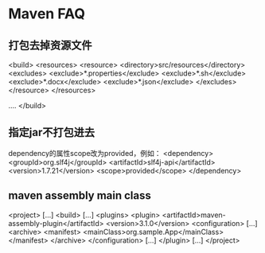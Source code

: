* Maven FAQ
** 打包去掉资源文件
   <build>
     <resources>
            <resource>
                <directory>src/resources</directory>
                <excludes>
                    <exclude>*.properties</exclude>
                    <exclude>*.sh</exclude>
                    <exclude>*.docx</exclude>
                    <exclude>*.json</exclude>
                </excludes>
            </resource>
        </resources>

        ....
        </build>
** 指定jar不打包进去
   dependency的属性scope改为provided，例如：
   <dependency>
            <groupId>org.slf4j</groupId>
            <artifactId>slf4j-api</artifactId>
            <version>1.7.21</version>
            <scope>provided</scope>
    </dependency>
** maven assembly main class
   <project>
  [...]
  <build>
    [...]
    <plugins>
      <plugin>
        <artifactId>maven-assembly-plugin</artifactId>
        <version>3.1.0</version>
        <configuration>
          [...]
          <archive>
            <manifest>
              <mainClass>org.sample.App</mainClass>
            </manifest>
          </archive>
        </configuration>
        [...]
      </plugin>
      [...]
</project>
